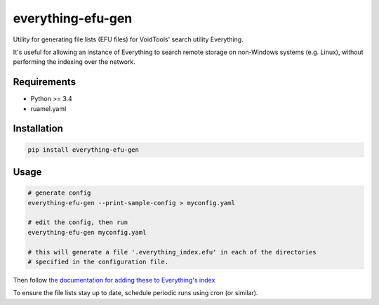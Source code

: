 everything-efu-gen
======================

Utility for generating file lists (EFU files) for VoidTools' search utility
Everything.

It's useful for allowing an instance of Everything to search remote storage on
non-Windows systems (e.g. Linux), without performing the indexing over the
network.

Requirements
------------
* Python >= 3.4
* ruamel.yaml

Installation
------------

.. code:: shell

  pip install everything-efu-gen

Usage
-----

.. code:: shell

  # generate config
  everything-efu-gen --print-sample-config > myconfig.yaml

  # edit the config, then run
  everything-efu-gen myconfig.yaml

  # this will generate a file '.everything_index.efu' in each of the directories
  # specified in the configuration file.

Then follow `the documentation for adding these to Everything's index <https://www.voidtools.com/support/everything/file_lists/#include_a_file_list_in_the_everything_index>`_ 

To ensure the file lists stay up to date, schedule periodic runs using cron (or
similar).
